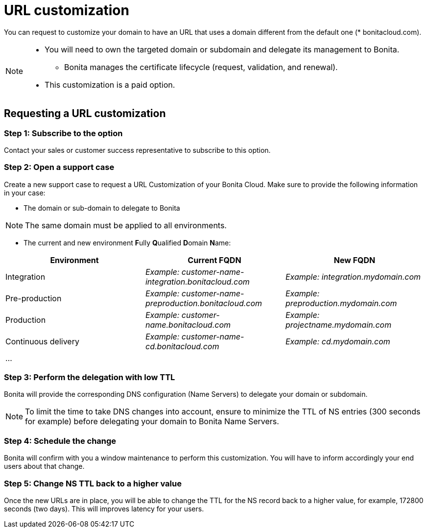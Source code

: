 = URL customization

You can request to customize your domain to have an URL that uses a domain different from the default one (* bonitacloud.com).

[NOTE]
====
* You will need to own the targeted domain or subdomain and delegate its management to Bonita.
** Bonita manages the certificate lifecycle (request, validation, and renewal).
* This customization is a paid option.
====

== Requesting a URL customization

=== Step 1: Subscribe to the option

Contact your sales or customer success representative to subscribe to this option.

=== Step 2: Open a support case

Create a new support case to request a URL Customization of your Bonita Cloud. Make sure to provide the following information in your case:

* The domain or sub-domain to delegate to Bonita

NOTE: The same domain must be applied to all environments.

* The current and new environment **F**ully **Q**ualified **D**omain **N**ame:
|===
| Environment | Current FQDN | New FQDN

| Integration
| _Example: customer-name-integration.bonitacloud.com_
| _Example: integration.mydomain.com_

| Pre-production
| _Example: customer-name-preproduction.bonitacloud.com_
| _Example: preproduction.mydomain.com_

| Production
| _Example: customer-name.bonitacloud.com_
| _Example: projectname.mydomain.com_

| Continuous delivery
| _Example: customer-name-cd.bonitacloud.com_
| _Example: cd.mydomain.com_

| ...
|
|
|===

=== Step 3: Perform the delegation with low TTL 

Bonita will provide the corresponding DNS configuration (Name Servers) to delegate your domain or subdomain.

NOTE: To limit the time to take DNS changes into account, ensure to minimize the TTL of NS entries (300 seconds for example) before delegating your domain to Bonita Name Servers.

=== Step 4: Schedule the change

Bonita will confirm with you a window maintenance to perform this customization. You will have to inform accordingly your end users about that change.

=== Step 5: Change NS TTL back to a higher value

Once the new URLs are in place, you will be able to change the TTL for the NS record back to a higher value, for example, 172800 seconds (two days). This will improves latency for your users.
